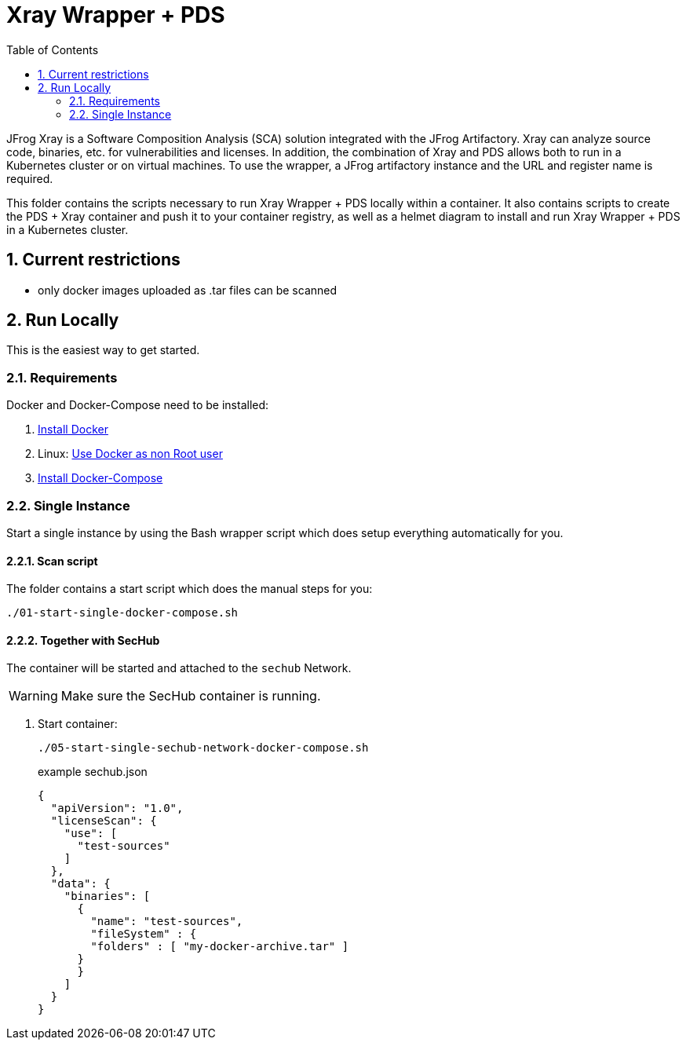 // SPDX-License-Identifier: MIT

:toc:
:numbered:

= Xray Wrapper + PDS

JFrog Xray is a Software Composition Analysis (SCA) solution integrated with the JFrog Artifactory. Xray can analyze source code, binaries, etc. for vulnerabilities and licenses.
In addition, the combination of Xray and PDS allows both to run in a Kubernetes cluster or on virtual machines.
To use the wrapper, a JFrog artifactory instance and the URL and register name is required.

This folder contains the scripts necessary to run Xray Wrapper + PDS locally within a container. It also contains scripts to create the PDS + Xray container and push it to your container registry, as well as a helmet diagram to install and run Xray Wrapper + PDS in a Kubernetes cluster.

== Current restrictions

- only docker images uploaded as .tar files can be scanned

== Run Locally

This is the easiest way to get started.

=== Requirements

Docker and Docker-Compose need to be installed:

. https://docs.docker.com/engine/install/[Install Docker]

. Linux: https://docs.docker.com/engine/install/linux-postinstall/#manage-docker-as-a-non-root-user[Use Docker as non Root user]

. https://docs.docker.com/compose/install/[Install Docker-Compose]

=== Single Instance

Start a single instance by using the Bash wrapper script which does setup everything automatically for you.

==== Scan script

The folder contains a start script which does the manual steps for you:

----
./01-start-single-docker-compose.sh
----

==== Together with SecHub

The container will be started and attached to the `sechub` Network.

WARNING: Make sure the SecHub container is running.

. Start container:
+
----
./05-start-single-sechub-network-docker-compose.sh
----
+
example sechub.json +
+
[source,json]
----
{
  "apiVersion": "1.0",
  "licenseScan": {
    "use": [
      "test-sources"
    ]
  },
  "data": {
    "binaries": [
      {
        "name": "test-sources",
        "fileSystem" : {
        "folders" : [ "my-docker-archive.tar" ]
      }
      }
    ]
  }
}
----